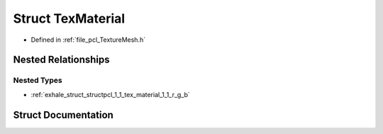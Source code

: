 .. _exhale_struct_structpcl_1_1_tex_material:

Struct TexMaterial
==================

- Defined in :ref:`file_pcl_TextureMesh.h`


Nested Relationships
--------------------


Nested Types
************

- :ref:`exhale_struct_structpcl_1_1_tex_material_1_1_r_g_b`


Struct Documentation
--------------------


.. doxygenstruct:: pcl::TexMaterial
   :members:
   :protected-members:
   :undoc-members: